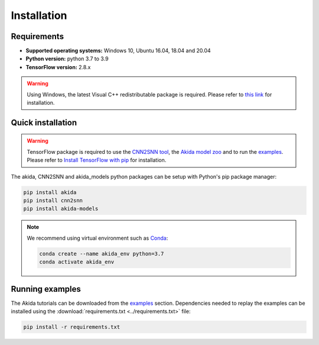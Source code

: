 Installation
============

Requirements
------------

* **Supported operating systems:** Windows 10, Ubuntu 16.04, 18.04 and 20.04
* **Python version:** python 3.7 to 3.9
* **TensorFlow version:** 2.8.x

.. warning::
    Using Windows, the latest Visual C++ redistributable package is required.
    Please refer to `this link
    <https://support.microsoft.com/help/2977003/the-latest-supported-visual-c-downloads>`_
    for installation.

Quick installation
------------------

.. warning::
    TensorFlow package is required to use the `CNN2SNN tool
    <https://pypi.org/project/cnn2snn>`_, the `Akida model zoo
    <https://pypi.org/project/akida-models>`_ and to run the `examples
    <examples/index.html>`_. Please refer to
    `Install TensorFlow with pip <https://www.tensorflow.org/install/pip>`_
    for installation.

The akida, CNN2SNN and akida_models python packages can
be setup with Python's pip package manager:

.. code-block:: bash

    pip install akida
    pip install cnn2snn
    pip install akida-models

.. note::
    We recommend using virtual environment such as `Conda <https://conda.io/docs/>`_:

    .. code-block:: bash

      conda create --name akida_env python=3.7
      conda activate akida_env

Running examples
----------------

The Akida tutorials can be downloaded from the `examples <examples/index.html>`_
section. Dependencies needed to replay the examples can be installed using the
:download:`requirements.txt <../requirements.txt>` file:

.. code-block:: bash

    pip install -r requirements.txt
